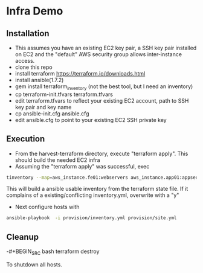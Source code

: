 * Infra Demo

** Installation
- This assumes you have an existing EC2 key pair, a SSH key pair installed on EC2
  and the "default" AWS security group allows inter-instance access.
- clone this repo
- install terraform
  https://terraform.io/downloads.html
- install ansible(1.7.2)
- gem install terraform_inventory (not the best tool, but I need an inventory)
- cp terraform-init.tfvars terraform.tfvars
- edit terraform.tfvars to reflect your existing EC2 account, path to SSH key pair and key name
- cp ansible-init.cfg ansible.cfg
- edit ansible.cfg to point to your existing EC2 SSH private key

** Execution
- From the  harvest-terraform directory, execute "terraform apply". This should build the needed EC2 infra
- Assuming the "terraform apply" was successful,  exec
#+BEGIN_SRC bash
  tinventory --map=aws_instance.fe01:webservers aws_instance.app01:appservers aws_instance.app02:appservers aws_instance.monitoring01:monitoring  ./provision/inventory.yml
#+END_SRC
  This will build a ansible usable inventory from the terraform state file. If it complains of a existing/conflicting
  inventory.yml, overwrite with a "y"
- Next configure hosts with
#+BEGIN_SRC bash
  ansible-playbook  -i provision/inventory.yml provision/site.yml
#+END_SRC

** Cleanup
  -#+BEGIN_SRC bash
   terraform destroy
   #+END_SRC
   To shutdown all hosts.
